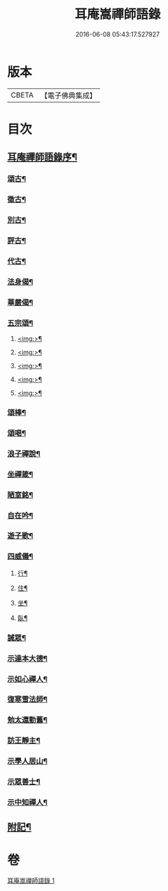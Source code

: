 #+TITLE: 耳庵嵩禪師語錄 
#+DATE: 2016-06-08 05:43:17.527927

* 版本
 |     CBETA|【電子佛典集成】|

* 目次
** [[file:KR6q0453_001.txt::001-0685a1][耳庵禪師語錄序¶]]
*** [[file:KR6q0453_001.txt::001-0687a25][頌古¶]]
*** [[file:KR6q0453_001.txt::001-0687b5][徵古¶]]
*** [[file:KR6q0453_001.txt::001-0687b17][別古¶]]
*** [[file:KR6q0453_001.txt::001-0687b25][評古¶]]
*** [[file:KR6q0453_001.txt::001-0687b30][代古¶]]
*** [[file:KR6q0453_001.txt::001-0687c5][法身偈¶]]
*** [[file:KR6q0453_001.txt::001-0687c8][華嚴偈¶]]
*** [[file:KR6q0453_001.txt::001-0687c12][五宗頌¶]]
**** [[file:KR6q0453_001.txt::001-0687c13][<img:>¶]]
**** [[file:KR6q0453_001.txt::001-0687c17][<img:>¶]]
**** [[file:KR6q0453_001.txt::001-0687c21][<img:>¶]]
**** [[file:KR6q0453_001.txt::001-0687c25][<img:>¶]]
**** [[file:KR6q0453_001.txt::001-0687c29][<img:>¶]]
*** [[file:KR6q0453_001.txt::001-0688a3][頌棒¶]]
*** [[file:KR6q0453_001.txt::001-0688a7][頌喝¶]]
*** [[file:KR6q0453_001.txt::001-0688a11][浪子禪說¶]]
*** [[file:KR6q0453_001.txt::001-0688a24][坐禪箴¶]]
*** [[file:KR6q0453_001.txt::001-0688a29][陋室銘¶]]
*** [[file:KR6q0453_001.txt::001-0688b4][自在吟¶]]
*** [[file:KR6q0453_001.txt::001-0688b12][遊子歌¶]]
*** [[file:KR6q0453_001.txt::001-0688b23][四威儀¶]]
**** [[file:KR6q0453_001.txt::001-0688b24][行¶]]
**** [[file:KR6q0453_001.txt::001-0688b28][住¶]]
**** [[file:KR6q0453_001.txt::001-0688c3][坐¶]]
**** [[file:KR6q0453_001.txt::001-0688c7][臥¶]]
*** [[file:KR6q0453_001.txt::001-0688c12][誡眾¶]]
*** [[file:KR6q0453_001.txt::001-0688c23][示達本大德¶]]
*** [[file:KR6q0453_001.txt::001-0688c26][示如心禪人¶]]
*** [[file:KR6q0453_001.txt::001-0688c29][復寒雪法師¶]]
*** [[file:KR6q0453_001.txt::001-0689a4][勉太還勤舊¶]]
*** [[file:KR6q0453_001.txt::001-0689a7][訪王靜主¶]]
*** [[file:KR6q0453_001.txt::001-0689a11][示學人居山¶]]
*** [[file:KR6q0453_001.txt::001-0689a14][示眾善士¶]]
*** [[file:KR6q0453_001.txt::001-0689a17][示中知禪人¶]]
** [[file:KR6q0453_001.txt::001-0689b2][附記¶]]

* 卷
[[file:KR6q0453_001.txt][耳庵嵩禪師語錄 1]]

